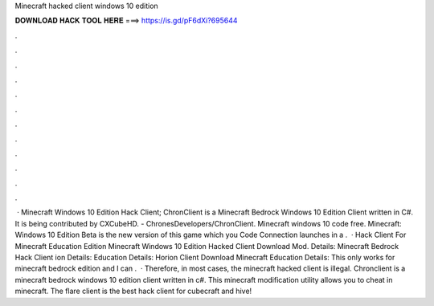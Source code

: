 Minecraft hacked client windows 10 edition

𝐃𝐎𝐖𝐍𝐋𝐎𝐀𝐃 𝐇𝐀𝐂𝐊 𝐓𝐎𝐎𝐋 𝐇𝐄𝐑𝐄 ===> https://is.gd/pF6dXi?695644

.

.

.

.

.

.

.

.

.

.

.

.

 · Minecraft Windows 10 Edition Hack Client; ChronClient is a Minecraft Bedrock Windows 10 Edition Client written in C#. It is being contributed by CXCubeHD. - ChronesDevelopers/ChronClient. Minecraft windows 10 code free. Minecraft: Windows 10 Edition Beta is the new version of this game which you Code Connection launches in a .  · Hack Client For Minecraft Education Edition Minecraft Windows 10 Edition Hacked Client Download Mod. Details: Minecraft Bedrock Hack Client ion Details: Education Details: Horion Client Download Minecraft Education Details: This only works for minecraft bedrock edition and I can .  · Therefore, in most cases, the minecraft hacked client is illegal. Chronclient is a minecraft bedrock windows 10 edition client written in c#. This minecraft modification utility allows you to cheat in minecraft. The flare client is the best hack client for cubecraft and hive!